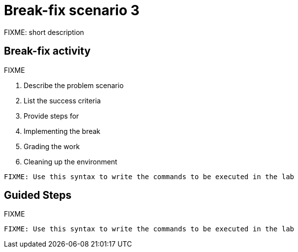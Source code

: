 = Break-fix scenario 3

FIXME: short description

== Break-fix activity

FIXME

. Describe the problem scenario
. List the success criteria
. Provide steps for 
  . Implementing the break
  . Grading the work
  . Cleaning up the environment

[source,sh,role=execute]
----
FIXME: Use this syntax to write the commands to be executed in the lab
----

[#repositories]
== Guided Steps

FIXME

[source,sh,role=execute]
----
FIXME: Use this syntax to write the commands to be executed in the lab
----
